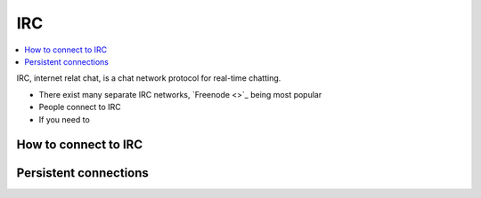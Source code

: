 IRC
===

.. contents :: :local:

IRC, internet relat chat, is a chat network protocol for real-time chatting.

* There exist many separate IRC networks, `Freenode <>`_ being most popular

* People connect to IRC

* If you need to

How to connect to IRC
----------------------

Persistent connections
-------------------------